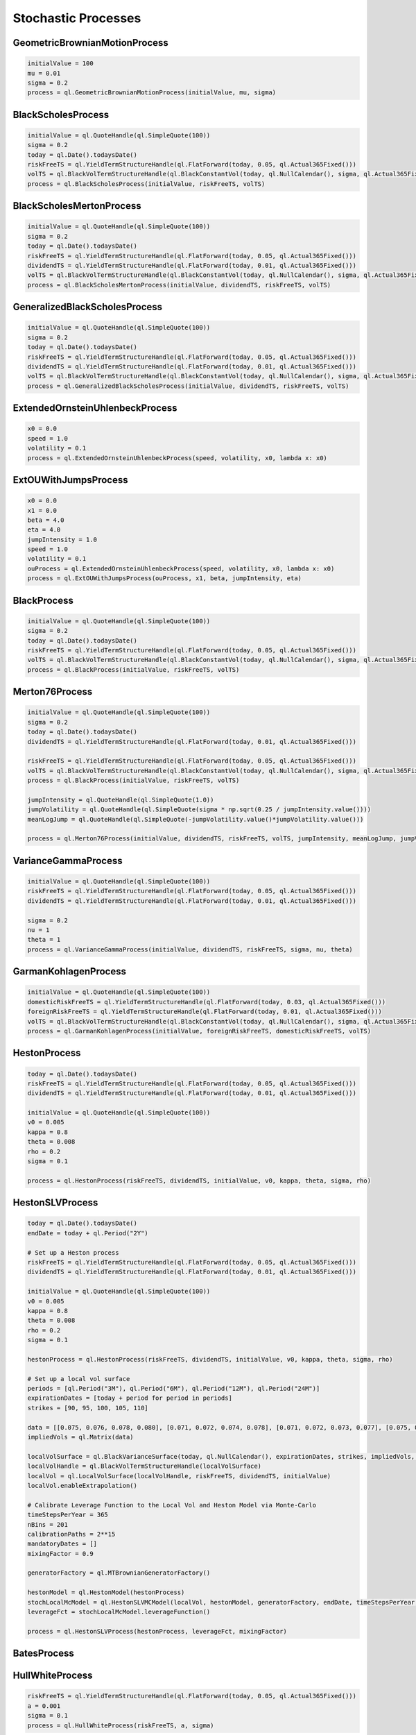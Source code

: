 ####################
Stochastic Processes
####################


GeometricBrownianMotionProcess
##############################


.. function:: ql.GeometricBrownianMotionProcess(initialValue, mu, sigma)

.. code-block:: python

  initialValue = 100
  mu = 0.01
  sigma = 0.2
  process = ql.GeometricBrownianMotionProcess(initialValue, mu, sigma)


BlackScholesProcess
###################

.. function:: ql.BlackScholesProcess(initialValue, riskFreeTS, volTS)

.. code-block:: python

  initialValue = ql.QuoteHandle(ql.SimpleQuote(100))
  sigma = 0.2
  today = ql.Date().todaysDate()
  riskFreeTS = ql.YieldTermStructureHandle(ql.FlatForward(today, 0.05, ql.Actual365Fixed()))
  volTS = ql.BlackVolTermStructureHandle(ql.BlackConstantVol(today, ql.NullCalendar(), sigma, ql.Actual365Fixed()))
  process = ql.BlackScholesProcess(initialValue, riskFreeTS, volTS)


BlackScholesMertonProcess
#########################

.. function:: ql.BlackScholesMertonProcess(initialValue, dividendTS, riskFreeTS, volTS)

.. code-block:: python

  initialValue = ql.QuoteHandle(ql.SimpleQuote(100))
  sigma = 0.2
  today = ql.Date().todaysDate()
  riskFreeTS = ql.YieldTermStructureHandle(ql.FlatForward(today, 0.05, ql.Actual365Fixed()))
  dividendTS = ql.YieldTermStructureHandle(ql.FlatForward(today, 0.01, ql.Actual365Fixed()))
  volTS = ql.BlackVolTermStructureHandle(ql.BlackConstantVol(today, ql.NullCalendar(), sigma, ql.Actual365Fixed()))
  process = ql.BlackScholesMertonProcess(initialValue, dividendTS, riskFreeTS, volTS)


GeneralizedBlackScholesProcess
##############################

.. function:: ql.GeneralizedBlackScholesProcess(initialValue, dividendTS, riskFreeTS, volTS)

.. code-block:: python

  initialValue = ql.QuoteHandle(ql.SimpleQuote(100))
  sigma = 0.2
  today = ql.Date().todaysDate()
  riskFreeTS = ql.YieldTermStructureHandle(ql.FlatForward(today, 0.05, ql.Actual365Fixed()))
  dividendTS = ql.YieldTermStructureHandle(ql.FlatForward(today, 0.01, ql.Actual365Fixed()))
  volTS = ql.BlackVolTermStructureHandle(ql.BlackConstantVol(today, ql.NullCalendar(), sigma, ql.Actual365Fixed()))
  process = ql.GeneralizedBlackScholesProcess(initialValue, dividendTS, riskFreeTS, volTS)



ExtendedOrnsteinUhlenbeckProcess
################################

.. function:: ql.ExtendedOrnsteinUhlenbeckProcess(speed, sigma, x0)

.. code-block:: python

  x0 = 0.0
  speed = 1.0
  volatility = 0.1
  process = ql.ExtendedOrnsteinUhlenbeckProcess(speed, volatility, x0, lambda x: x0)


ExtOUWithJumpsProcess
#####################

.. code-block:: python

  x0 = 0.0
  x1 = 0.0
  beta = 4.0
  eta = 4.0
  jumpIntensity = 1.0
  speed = 1.0
  volatility = 0.1
  ouProcess = ql.ExtendedOrnsteinUhlenbeckProcess(speed, volatility, x0, lambda x: x0)
  process = ql.ExtOUWithJumpsProcess(ouProcess, x1, beta, jumpIntensity, eta)

BlackProcess
############

.. function:: ql.BlackProcess(initialValue, riskFreeTS, volTS)

.. code-block:: python

  initialValue = ql.QuoteHandle(ql.SimpleQuote(100))
  sigma = 0.2
  today = ql.Date().todaysDate()
  riskFreeTS = ql.YieldTermStructureHandle(ql.FlatForward(today, 0.05, ql.Actual365Fixed()))
  volTS = ql.BlackVolTermStructureHandle(ql.BlackConstantVol(today, ql.NullCalendar(), sigma, ql.Actual365Fixed()))
  process = ql.BlackProcess(initialValue, riskFreeTS, volTS)


Merton76Process
###############

.. code-block:: python

  initialValue = ql.QuoteHandle(ql.SimpleQuote(100))
  sigma = 0.2
  today = ql.Date().todaysDate()
  dividendTS = ql.YieldTermStructureHandle(ql.FlatForward(today, 0.01, ql.Actual365Fixed()))

  riskFreeTS = ql.YieldTermStructureHandle(ql.FlatForward(today, 0.05, ql.Actual365Fixed()))
  volTS = ql.BlackVolTermStructureHandle(ql.BlackConstantVol(today, ql.NullCalendar(), sigma, ql.Actual365Fixed()))
  process = ql.BlackProcess(initialValue, riskFreeTS, volTS)

  jumpIntensity = ql.QuoteHandle(ql.SimpleQuote(1.0))
  jumpVolatility = ql.QuoteHandle(ql.SimpleQuote(sigma * np.sqrt(0.25 / jumpIntensity.value())))
  meanLogJump = ql.QuoteHandle(ql.SimpleQuote(-jumpVolatility.value()*jumpVolatility.value()))

  process = ql.Merton76Process(initialValue, dividendTS, riskFreeTS, volTS, jumpIntensity, meanLogJump, jumpVolatility)

VarianceGammaProcess
####################

.. code-block:: python

  initialValue = ql.QuoteHandle(ql.SimpleQuote(100))
  riskFreeTS = ql.YieldTermStructureHandle(ql.FlatForward(today, 0.05, ql.Actual365Fixed()))
  dividendTS = ql.YieldTermStructureHandle(ql.FlatForward(today, 0.01, ql.Actual365Fixed()))

  sigma = 0.2
  nu = 1
  theta = 1
  process = ql.VarianceGammaProcess(initialValue, dividendTS, riskFreeTS, sigma, nu, theta)

GarmanKohlagenProcess
#####################

.. function:: ql.GarmanKohlagenProcess(initialValue, foreignRiskFreeTS, domesticRiskFreeTS, volTS)

.. code-block:: python

  initialValue = ql.QuoteHandle(ql.SimpleQuote(100))
  domesticRiskFreeTS = ql.YieldTermStructureHandle(ql.FlatForward(today, 0.03, ql.Actual365Fixed()))
  foreignRiskFreeTS = ql.YieldTermStructureHandle(ql.FlatForward(today, 0.01, ql.Actual365Fixed()))
  volTS = ql.BlackVolTermStructureHandle(ql.BlackConstantVol(today, ql.NullCalendar(), sigma, ql.Actual365Fixed()))
  process = ql.GarmanKohlagenProcess(initialValue, foreignRiskFreeTS, domesticRiskFreeTS, volTS)


HestonProcess
#############

.. function:: ql.HestonProcess(riskFreeTS, dividendTS, initialValue, v0, kappa, theta, sigma, rho)

.. code-block:: python

  today = ql.Date().todaysDate()
  riskFreeTS = ql.YieldTermStructureHandle(ql.FlatForward(today, 0.05, ql.Actual365Fixed()))
  dividendTS = ql.YieldTermStructureHandle(ql.FlatForward(today, 0.01, ql.Actual365Fixed()))

  initialValue = ql.QuoteHandle(ql.SimpleQuote(100))
  v0 = 0.005
  kappa = 0.8
  theta = 0.008
  rho = 0.2
  sigma = 0.1

  process = ql.HestonProcess(riskFreeTS, dividendTS, initialValue, v0, kappa, theta, sigma, rho)


HestonSLVProcess
################

.. function:: ql.HestonSLVProcess(hestonProcess, leverageFct)

.. code-block:: python

    today = ql.Date().todaysDate()
    endDate = today + ql.Period("2Y")

    # Set up a Heston process
    riskFreeTS = ql.YieldTermStructureHandle(ql.FlatForward(today, 0.05, ql.Actual365Fixed()))
    dividendTS = ql.YieldTermStructureHandle(ql.FlatForward(today, 0.01, ql.Actual365Fixed()))

    initialValue = ql.QuoteHandle(ql.SimpleQuote(100))
    v0 = 0.005
    kappa = 0.8
    theta = 0.008
    rho = 0.2
    sigma = 0.1

    hestonProcess = ql.HestonProcess(riskFreeTS, dividendTS, initialValue, v0, kappa, theta, sigma, rho)

    # Set up a local vol surface
    periods = [ql.Period("3M"), ql.Period("6M"), ql.Period("12M"), ql.Period("24M")]
    expirationDates = [today + period for period in periods]
    strikes = [90, 95, 100, 105, 110]

    data = [[0.075, 0.076, 0.078, 0.080], [0.071, 0.072, 0.074, 0.078], [0.071, 0.072, 0.073, 0.077], [0.075, 0.075, 0.075, 0.077], [0.081, 0.080, 0.078, 0.078]]
    impliedVols = ql.Matrix(data)

    localVolSurface = ql.BlackVarianceSurface(today, ql.NullCalendar(), expirationDates, strikes, impliedVols, ql.Actual365Fixed())
    localVolHandle = ql.BlackVolTermStructureHandle(localVolSurface)
    localVol = ql.LocalVolSurface(localVolHandle, riskFreeTS, dividendTS, initialValue)
    localVol.enableExtrapolation()

    # Calibrate Leverage Function to the Local Vol and Heston Model via Monte-Carlo
    timeStepsPerYear = 365
    nBins = 201
    calibrationPaths = 2**15
    mandatoryDates = []
    mixingFactor = 0.9

    generatorFactory = ql.MTBrownianGeneratorFactory()

    hestonModel = ql.HestonModel(hestonProcess)
    stochLocalMcModel = ql.HestonSLVMCModel(localVol, hestonModel, generatorFactory, endDate, timeStepsPerYear, nBins, calibrationPaths, mandatoryDates, mixingFactor)
    leverageFct = stochLocalMcModel.leverageFunction()

    process = ql.HestonSLVProcess(hestonProcess, leverageFct, mixingFactor)


BatesProcess
############

HullWhiteProcess
################

.. function:: ql.HullWhiteProcess(riskFreeTS, a, sigma)

.. code-block:: python

  riskFreeTS = ql.YieldTermStructureHandle(ql.FlatForward(today, 0.05, ql.Actual365Fixed()))
  a = 0.001
  sigma = 0.1
  process = ql.HullWhiteProcess(riskFreeTS, a, sigma)


HullWhiteForwardProcess
#######################

.. function:: ql.HullWhiteForwardProcess(riskFreeTS, a, sigma)

.. code-block:: python

  riskFreeTS = ql.YieldTermStructureHandle(ql.FlatForward(today, 0.05, ql.Actual365Fixed()))
  a = 0.001
  sigma = 0.1
  process = ql.HullWhiteForwardProcess(riskFreeTS, a, sigma)


GSR Process
###########

.. code-block:: python

  today = ql.Date().todaysDate()
  dates = [ql.TARGET().advance(today, ql.Period(i, ql.Days)) for i in range(1,10)]
  times = [i for i in range(1,10)]
  sigmas = [0.01 for i in range(0, len(dates)+1)]
  reversion = 0.01
  reversions = [reversion]
  process = ql.GsrProcess(times, sigmas, reversions)


G2Process
#########

G2ForwardProcess
################

Multiple Processes
##################

.. function:: ql.StochasticProcessArray(processes, correlationMatrix)

.. code-block:: python

  underlyingSpots = [100., 100., 100., 100., 100.]
  underlyingVols = [0.1, 0.12, 0.13, 0.09, 0.11]
  underlyingCorrMatrix = [[1, 0.1, -0.1, 0, 0], [0.1, 1, 0, 0, 0.2], [-0.1, 0, 1, 0, 0], [0, 0, 0, 1, 0.15], [0, 0.2, 0, 0.15, 1]]

  today = ql.Date().todaysDate()
  dayCount = ql.Actual365Fixed()
  calendar = ql.NullCalendar()

  riskFreeTS = ql.YieldTermStructureHandle(ql.FlatForward(today, 0.0, dayCount))
  dividendTS = ql.YieldTermStructureHandle(ql.FlatForward(today, 0.0, dayCount))

  processes = [ql.BlackScholesMertonProcess(ql.QuoteHandle(ql.SimpleQuote(x)),
                                            dividendTS,
                                            riskFreeTS,
                                            ql.BlackVolTermStructureHandle(ql.BlackConstantVol(today, calendar, y, dayCount)))
               for x, y in zip(underlyingSpots, underlyingVols)]

  multiProcess = ql.StochasticProcessArray(processes, underlyingCorrMatrix)

